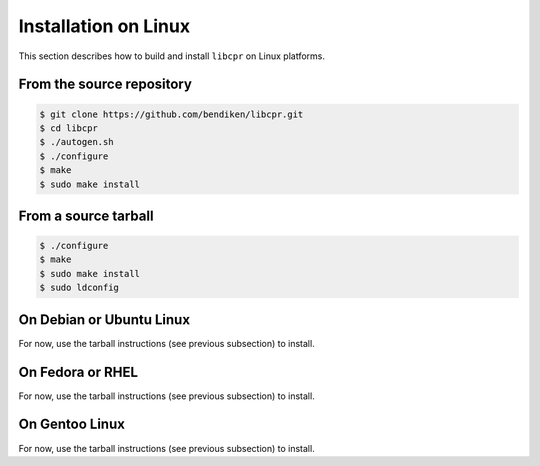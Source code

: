 .. index:: pair: installation; Linux

Installation on Linux
=====================

This section describes how to build and install ``libcpr`` on Linux
platforms.

From the source repository
--------------------------

.. code-block:: bash

   $ git clone https://github.com/bendiken/libcpr.git
   $ cd libcpr
   $ ./autogen.sh
   $ ./configure
   $ make
   $ sudo make install

From a source tarball
---------------------

.. code-block:: bash

   $ ./configure
   $ make
   $ sudo make install
   $ sudo ldconfig

On Debian or Ubuntu Linux
-------------------------

For now, use the tarball instructions (see previous subsection) to install.

On Fedora or RHEL
-----------------

For now, use the tarball instructions (see previous subsection) to install.

On Gentoo Linux
---------------

For now, use the tarball instructions (see previous subsection) to install.

